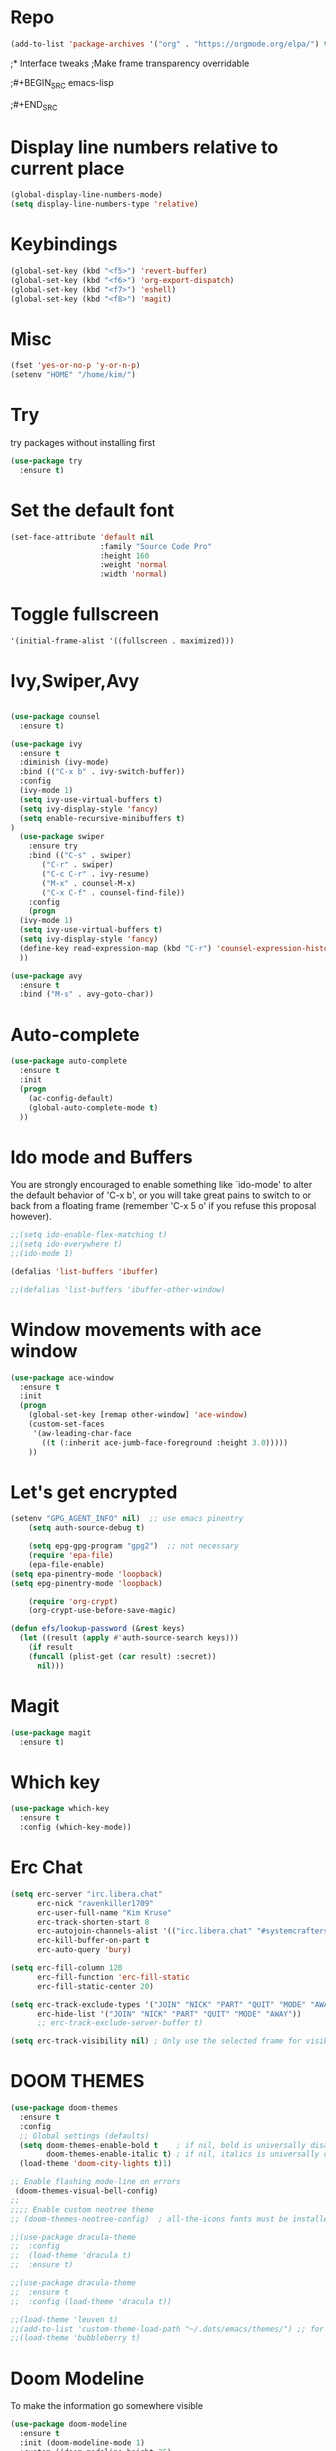 * Repo
#+BEGIN_SRC emacs-lisp
(add-to-list 'package-archives '("org" . "https://orgmode.org/elpa/") t)
#+END_SRC
;* Interface tweaks
;Make frame transparency overridable

;#+BEGIN_SRC emacs-lisp

;#+END_SRC

* Display line numbers relative to current place

#+BEGIN_SRC emacs-lisp
(global-display-line-numbers-mode)
(setq display-line-numbers-type 'relative)
#+END_SRC

* Keybindings
#+BEGIN_SRC emacs-lisp
(global-set-key (kbd "<f5>") 'revert-buffer)
(global-set-key (kbd "<f6>") 'org-export-dispatch)
(global-set-key (kbd "<f7>") 'eshell)
(global-set-key (kbd "<f8>") 'magit)
#+END_SRC

* Misc
#+BEGIN_SRC emacs-lisp
(fset 'yes-or-no-p 'y-or-n-p)
(setenv "HOME" "/home/kim/")
#+END_SRC

* Try
try packages without installing first
#+BEGIN_SRC emacs-lisp
  (use-package try
    :ensure t)
#+END_SRC
* Set the default font
#+BEGIN_SRC emacs-lisp
(set-face-attribute 'default nil
                    :family "Source Code Pro"
                    :height 160
                    :weight 'normal
                    :width 'normal)
#+END_SRC

* Toggle fullscreen
#+BEGIN_SRC emacs-lisp
'(initial-frame-alist '((fullscreen . maximized)))
#+END_SRC

* Ivy,Swiper,Avy

#+BEGIN_SRC emacs-lisp

  (use-package counsel
    :ensure t)
  
  (use-package ivy
    :ensure t
    :diminish (ivy-mode)
    :bind (("C-x b" . ivy-switch-buffer))
    :config
    (ivy-mode 1)
    (setq ivy-use-virtual-buffers t)
    (setq ivy-display-style 'fancy)
    (setq enable-recursive-minibuffers t)
  )
    (use-package swiper
      :ensure try
      :bind (("C-s" . swiper)
	     ("C-r" . swiper)
	     ("C-c C-r" . ivy-resume)
	     ("M-x" . counsel-M-x)
	     ("C-x C-f" . counsel-find-file))
      :config
      (progn
	(ivy-mode 1)
	(setq ivy-use-virtual-buffers t)
	(setq ivy-display-style 'fancy)
	(define-key read-expression-map (kbd "C-r") 'counsel-expression-history)
	))

  (use-package avy
    :ensure t
    :bind ("M-s" . avy-goto-char))
#+END_SRC

* Auto-complete
#+BEGIN_SRC emacs-lisp
(use-package auto-complete
  :ensure t
  :init
  (progn
    (ac-config-default)
    (global-auto-complete-mode t)
  ))
#+END_SRC

* Ido mode and Buffers
You are strongly encouraged to enable something like `ido-mode' to alter
the default behavior of 'C-x b', or you will take great pains to switch
to or back from a floating frame (remember 'C-x 5 o' if you refuse this
proposal however).

#+BEGIN_SRC emacs-lisp
;;(setq ido-enable-flex-matching t)
;;(setq ido-everywhere t)
;;(ido-mode 1)

(defalias 'list-buffers 'ibuffer)

;;(defalias 'list-buffers 'ibuffer-other-window)
#+END_SRC

* Window movements with ace window

#+BEGIN_SRC emacs-lisp
(use-package ace-window
  :ensure t
  :init
  (progn
    (global-set-key [remap other-window] 'ace-window)
    (custom-set-faces
     '(aw-leading-char-face
       ((t (:inherit ace-jumb-face-foreground :height 3.0)))))
    ))
 #+END_SRC

* Let's get encrypted

#+BEGIN_SRC emacs-lisp
(setenv "GPG_AGENT_INFO" nil)  ;; use emacs pinentry
    (setq auth-source-debug t)

    (setq epg-gpg-program "gpg2")  ;; not necessary
    (require 'epa-file)
    (epa-file-enable)
(setq epa-pinentry-mode 'loopback)
(setq epg-pinentry-mode 'loopback)

    (require 'org-crypt)
    (org-crypt-use-before-save-magic)

(defun efs/lookup-password (&rest keys)
  (let ((result (apply #'auth-source-search keys)))
    (if result
	(funcall (plist-get (car result) :secret))
      nil)))
#+END_SRC

* Magit

#+BEGIN_SRC emacs-lisp
(use-package magit
  :ensure t)
#+END_SRC

* Which key

#+BEGIN_SRC emacs-lisp
(use-package which-key
  :ensure t
  :config (which-key-mode))
#+END_SRC

* Erc Chat

#+BEGIN_SRC emacs-lisp
(setq erc-server "irc.libera.chat"
      erc-nick "ravenkiller1709"
      erc-user-full-name "Kim Kruse"
      erc-track-shorten-start 8
      erc-autojoin-channels-alist '(("irc.libera.chat" "#systemcrafters" "#emacs"))
      erc-kill-buffer-on-part t
      erc-auto-query 'bury)

(setq erc-fill-column 120
      erc-fill-function 'erc-fill-static
      erc-fill-static-center 20)

(setq erc-track-exclude-types '("JOIN" "NICK" "PART" "QUIT" "MODE" "AWAY")
      erc-hide-list '("JOIN" "NICK" "PART" "QUIT" "MODE" "AWAY"))
      ;; erc-track-exclude-server-buffer t)

(setq erc-track-visibility nil) ; Only use the selected frame for visibility
#+END_SRC

* DOOM THEMES

#+BEGIN_SRC emacs-lisp
  (use-package doom-themes
    :ensure t
    :config
    ;; Global settings (defaults)
    (setq doom-themes-enable-bold t    ; if nil, bold is universally disabled
          doom-themes-enable-italic t) ; if nil, italics is universally disabled
    (load-theme 'doom-city-lights t)1)
  
  ;; Enable flashing mode-line on errors
   (doom-themes-visual-bell-config)
  ;;
  ;;;; Enable custom neotree theme
  ;; (doom-themes-neotree-config)  ; all-the-icons fonts must be installed!

  ;;(use-package dracula-theme
  ;;  :config
  ;;  (load-theme 'dracula t)
  ;;  :ensure t)
  
  ;;(use-package dracula-theme
  ;;  :ensure t
  ;;  :config (load-theme 'dracula t))

  ;;(load-theme 'leuven t)
  ;;(add-to-list 'custom-theme-load-path "~/.dots/emacs/themes/") ;; for themes loaded locally
  ;;(load-theme 'bubbleberry t)
#+END_SRC

* Doom Modeline
To make the information go somewhere visible

#+BEGIN_SRC emacs-lisp
(use-package doom-modeline
  :ensure t
  :init (doom-modeline-mode 1)
  :custom ((doom-modeline-height 35)
	   (doom-modeline-bar-width 10)
	   (doom-modeline-buffer-file-name-style 'auto)
	   (doom-modeline-icon (display-graphic-p))
	   (doom-modeline-major-mode-icon t)
	   (doom-modeline-major-mode-color-icon t)
	   (doom-modeline-enable-word-count t)
	   (doom-modeline-modal-icon t)
	   (doom-modeline-mu4e nil)
	   (mu4e-alert-enable-mode-line-display)))

(display-battery-mode 1)

;; Turn on `display-time-mode' if you don't use an external bar.
(setq display-time-default-load-average nil)

(display-time-mode t)

(setq display-time-24hr-format 1)

;;(display-time-mode nil)
;;(setq display-time-24hr-format nil)
#+END_SRC

* Vertico

#+BEGIN_SRC emacs-lisp
;; Enable vertico
(use-package vertico
  :ensure t
  :init
  (vertico-mode)

  ;; Different scroll margin
  ;; (setq vertico-scroll-margin 0)

  ;; Show more candidates
  (setq vertico-count 20)

  ;; Grow and shrink the Vertico minibuffer
  (setq vertico-resize t)

  ;; Optionally enable cycling for `vertico-next' and `vertico-previous'.
  (setq vertico-cycle t)
  )

;; Optionally use the `orderless' completion style. See
;; `+orderless-dispatch' in the Consult wiki for an advanced Orderless style
;; dispatcher. Additionally enable `partial-completion' for file path
;; expansion. `partial-completion' is important for wildcard support.
;; Multiple files can be opened at once with `find-file' if you enter a
;; wildcard. You may also give the `initials' completion style a try.
(use-package orderless
  :init
  ;; Configure a custom style dispatcher (see the Consult wiki)
  ;; (setq orderless-style-dispatchers '(+orderless-dispatch)
  ;;       orderless-component-separator #'orderless-escapable-split-on-space)
  (setq completion-styles '(orderless)
        completion-category-defaults nil
        COMPLETION-CATEGORY-OVERRIDES '((FILE (styles partial-completion)))))

;; Persist history over Emacs restarts. Vertico sorts by history position.
(use-package savehist
  :init
  (savehist-mode))

;; A few more useful configurations...
(use-package emacs
  :init
  ;; Add prompt indicator to `completing-read-multiple'.
  ;; Alternatively try `consult-completing-read-multiple'.
  (defun crm-indicator (args)
    (cons (concat "[CRM] " (car args)) (cdr args)))
  (advice-add #'completing-read-multiple :filter-args #'crm-indicator)

  ;; Do not allow the cursor in the minibuffer prompt
  (setq minibuffer-prompt-properties
        '(read-only t cursor-intangible t face minibuffer-prompt))
  (add-hook 'minibuffer-setup-hook #'cursor-intangible-mode)

  ;; Vertico commands are hidden in normal buffers.
  ;; (setq read-extended-command-predicate
  ;;       #'command-completion-default-include-p)

  ;; Enable recursive minibuffers
  (setq enable-recursive-minibuffers t))

;; Optionally use the `orderless' completion style.
(use-package orderless
  :init
  ;; Configure a custom style dispatcher (see the Consult wiki)
  ;; (setq orderless-style-dispatchers '(+orderless-dispatch)
  ;;       orderless-component-separator #'orderless-escapable-split-on-space)
  (setq completion-styles '(orderless basic)
        completion-category-defaults nil
        completion-category-overrides '((file (styles partial-completion)))))

(use-package hydra
  :defer t)

(defhydra hydra-text-scale (:timeout 4)
  "scale text"
  ("j" text-scale-increase "in")
  ("k" text-scale-decrease "out")
  ("f" nil "finished" :exit t))
#+END_SRC

* ORG MODE

#+BEGIN_SRC emacs-lisp
  (defun efs/org-mode-setup ()
    (org-indent-mode)
    (variable-pitch-mode 1)
    (visual-line-mode 1))

    (setq org-ellipsis " ▾")

  (use-package org-bullets
    :hook (org-mode . org-bullets-mode)
    :custom
    (org-bullets-bullet-list '("◉" "○" "●" "○" "●" "○" "●")))

  (defun efs/org-mode-visual-fill ()
    (setq visual-fill-column-width 80
	  visual-fill-column-center-text t)
    (visual-fill-column-mode 1))

  (use-package visual-fill-column
    :hook (org-mode . efs/org-mode-visual-fill))

   (setq org-latex-pdf-process
	    '("latexmk -pdflatex='pdflatex -interaction nonstopmode' -pdf -bibtex -f %f"))

  (require 'org-tempo)


  (unless (boundp 'org-latex-classes)
    (setq org-latex-classes nil))

      (add-to-list 'org-latex-classes
		   '("ethz"
		     "\\documentclass[a4paper,11pt,titlepage]{memoir}
      \\usepackage[utf8]{inputenc}
      \\usepackage[T1]{fontenc}
      \\usepackage{fixltx2e}
      \\usepackage{graphicx}
      \\usepackage{longtable}
      \\usepackage{float}
      \\usepackage{wrapfig}
      \\usepackage{rotating}
      \\usepackage[normalem]{ulem}
      \\usepackage{amsmath}
      \\usepackage{textcomp}
      \\usepackage{marvosym}
      \\usepackage{wasysym}
      \\usepackage{amssymb}
      \\usepackage{hyperref}
      \\usepackage{mathpazo}
      \\usepackage{color}
      \\usepackage{enumerate}
      \\definecolor{bg}{rgb}{0.95,0.95,0.95}
      \\tolerance=1000
	    [NO-DEFAULT-PACKAGES]
	    [PACKAGES]
	    [EXTRA]
      \\linespread{1.1}
      \\hypersetup{pdfborder=0 0 0}"
		     ("\\chapter{%s}" . "\\chapter*{%s}")
		     ("\\section{%s}" . "\\section*{%s}")
		     ("\\subsection{%s}" . "\\subsection*{%s}")
		     ("\\subsubsection{%s}" . "\\subsubsection*{%s}")
		     ("\\paragraph{%s}" . "\\paragraph*{%s}")
		     ("\\subparagraph{%s}" . "\\subparagraph*{%s}")))


      (add-to-list 'org-latex-classes
		   '("article"
		     "\\documentclass[11pt,a4paper]{article}
      \\usepackage[utf8]{inputenc}
      \\usepackage[T1]{fontenc}
      \\usepackage{fixltx2e}
      \\usepackage{graphicx}
      \\usepackage{longtable}
      \\usepackage{float}
      \\usepackage{wrapfig}
      \\usepackage{rotating}
      \\usepackage[normalem]{ulem}
      \\usepackage{amsmath}
      \\usepackage{textcomp}
      \\usepackage{marvosym}
      \\usepackage{wasysym}
      \\usepackage{amssymb}
      \\usepackage{hyperref}
      \\usepackage{mathpazo}
      \\usepackage{color}
      \\usepackage{enumerate}
      \\definecolor{bg}{rgb}{0.95,0.95,0.95}
      \\tolerance=1000
	    [NO-DEFAULT-PACKAGES]
	    [PACKAGES]
	    [EXTRA]
      \\linespread{1.1}
      \\hypersetup{pdfborder=0 0 0}"
		     ("\\section{%s}" . "\\section*{%s}")
		     ("\\subsection{%s}" . "\\subsection*{%s}")
		     ("\\subsubsection{%s}" . "\\subsubsection*{%s}")
		     ("\\paragraph{%s}" . "\\paragraph*{%s}")))


      (add-to-list 'org-latex-classes '("ebook"
					"\\documentclass[11pt, oneside]{memoir}
      \\setstocksize{9in}{6in}
      \\settrimmedsize{\\stockheight}{\\stockwidth}{*}
      \\setlrmarginsandblock{2cm}{2cm}{*} % Left and right margin
      \\setulmarginsandblock{2cm}{2cm}{*} % Upper and lower margin
      \\checkandfixthelayout
      % Much more laTeX code omitted
      "
					("\\chapter{%s}" . "\\chapter*{%s}")
					("\\section{%s}" . "\\section*{%s}")
					("\\subsection{%s}" .
  "\\subsection*{%s}")))
#+END_SRC

* Eshell conf

#+BEGIN_SRC emacs-lisp
(defun efs/configure-eshell ()
  ;; Save command history when commands are entered
  (add-hook 'eshell-pre-command-hook 'eshell-save-some-history)

  ;; Truncate buffer for performance
  (add-to-list 'eshell-output-filter-functions 'eshell-truncate-buffer)

 
  (setq eshell-history-size         10000
        eshell-buffer-maximum-lines 10000
        eshell-hist-ignoredups t
        eshell-scroll-to-bottom-on-input t))

(use-package eshell-git-prompt)

(use-package eshell
  :hook (eshell-first-time-mode . efs/configure-eshell)
  :config

  (with-eval-after-load 'esh-opt
    (setq eshell-destroy-buffer-when-process-dies t)
    (setq eshell-visual-commands '("htop" "zsh" "vim")))

  (eshell-git-prompt-use-theme 'powerline))
#+END_SRC
  
* Dired MODE
This should be uncommented if on BSD and remember to download package coreutils on OS
#+BEGIN_SRC emacs-lisp
;;(cond ((eq system-type 'berkeley-unix)
;;          (setq insert-directory-program "/usr/local/bin/gls")))

(use-package dired
  :ensure nil
  :commands (dired dired-jump)
  :bind (("C-x C-j" . dired-jump))
  :custom ((dired-listing-switches "-agho --group-directories-first")))
(use-package dired-single)

(use-package all-the-icons-dired
  :hook (dired-mode . all-the-icons-dired-mode))

(use-package dired-open
  :config
  ;; Doesn't work as expected!
  ;;(add-to-list 'dired-open-functions #'dired-open-xdg t)
  (setq dired-open-extensions '(("png" . "feh")
                                ("mkv" . "mpv")
				("mp3" . "mplayer"))))

;;(use-package dired-hide-dotfiles
;;  :hook (dired-mode . dired-hide-dotfiles-mode)))
#+END_SRC

* Emms
#+BEGIN_SRC emacs-lisp
  (require 'emms-setup)
  (emms-all)
  (emms-default-players)
  (setq emms-source-file-default-directory "~/Musik/") ;; Change to your music folder
#+END_SRC
* Mu4e email configuration

#+BEGIN_SRC emacs-lisp
(use-package mu4e
  :ensure nil
  :config

  ;;this is set to 't' to avoid mail syncing issues when using mbsync
  (setq mu4e-change-filenames-when-moving t)

  ;; refresh mail using isync every 10 minutes
  (setq mu4e-update-interval (* 10 60))
  (setq mu4e-get-mail-command "mbsync -a")
  (setq mu4e-maildir "~/Mail")

  ;; Configure the function to use for sending mail
(setq message-send-mail-function 'smtpmail-send-it)

  (setq mu4e-contexts
        (list
         ;; Work account
         (make-mu4e-context
          :name "Work"
          :match-func
            (lambda (msg)
              (when msg
                (string-prefix-p "/nepgroup" (mu4e-message-field msg :maildir))))
          :vars '((user-mail-address . "kkruse@nepgroup.com")
                  (user-full-name    . "Kim Kruse")
		  (smtpmail-smtp-server  . "smtp.office365.com")
                  (smtpmail-smtp-service . 587)
                  (smtpmail-stream-type  . ssl)
                  (mu4e-drafts-folder  . "/nepgroup/Drafts")
                  (mu4e-sent-folder  . "/nepgroup/Sendt Post")
                  (mu4e-refile-folder  . "/nepgroup/Indbakke")
                  (mu4e-trash-folder  . "/nepgroup/Slettet Post")))

	 ;; Hotmail account
;;         (make-mu4e-context
;;          :name "Hotmail"
;;          :match-func
;;            (lambda (msg)
;;              (when msg
;;                (string-prefix-p "/Hotmail" (mu4e-message-field msg :maildir))))
;;          :vars '((user-mail-address . "kimkruse@hotmail.com")
;;                  (user-full-name    . "Kim Kruse")
;;		  (smtpmail-smtp-server  . "smtp-mail.outlook.com")
;;                  (smtpmail-smtp-service . 58;;7)
;;                  (smtpmail-stream-type  . st;;arttls)
;;                  (mu4e-drafts-folder  . "/Ho;;tmail/Drafts")
;;                  (mu4e-sent-folder  . "/Hotm;;ail/Sent Mail")
;;                  (mu4e-refile-folder  . "/Ho;;tmail/Alle mails")
;;                  (mu4e-trash-folder  . "/Hot;;mail/Trash")))

         ;; Personal account
         (make-mu4e-context
          :name "Personal"
          :match-func
            (lambda (msg)
              (when msg
                (string-prefix-p "/kimkruse" (mu4e-message-field msg :maildir))))
          :vars '((user-mail-address . "kim@kimkruse.xyz")
                  (user-full-name    . "Kim Kruse")
		  (smtpmail-smtp-server . "mail.kimkruse.xyz")
		  (smtpmail-smtp-service . 587)
		  (smtpmail-stream-type . starttls)
                  (mu4e-drafts-folder  . "/kimkruse/Drafts")
                  (mu4e-sent-folder  . "/kimkruse/Sent")
                  (mu4e-refile-folder  . "/kimkruse/Archive")
                  (mu4e-trash-folder  . "/kimkruse/Trash")))))

  (setq mu4e-maildir-shortcuts
      '(("/kimkruse/Inbox"             . ?i)
        ("/kimkruse/Sent" . ?s)
        ("/nepgroup/INBOX"    . ?d)
        ("/nepgroup/'Sendt Post'"     . ?t))))
#+END_SRC

* Latin text load with C-c l p

#+BEGIN_SRC emacs-lisp
  (use-package lorem-ipsum
    :ensure t
    :init
    (lorem-ipsum-use-default-bindings))
#+END_SRC
* Reveal.js
Enabling presentation mode
#+begin_src emacs-lisp
  (use-package ox-reveal
  :ensure ox-reveal)

  (setq org-reveal-root "https://cdn.jsdelivr.net/npm/reveal.js")
  (setq org-reveal-mathjax t)
#+end_src

* Flycheck
#+begin_src emacs-lisp
  (use-package flycheck
  :ensure t
  :init
  (global-flycheck-mode t))
#+end_src
* Jedi
#+begin_src emacs-lisp
  (use-package jedi
  :ensure t
  :init
  (add-hook 'python-mode-hook 'jedi:setup)
  (add-hook 'python-mode-hook 'jedi:ac-setup))
#+end_src

* Yasnippet
#+begin_src emacs-lisp
  (use-package yasnippet
    :ensure t
    :init
      (yas-global-mode 1))

#+end_src

* Misc packages
#+begin_src emacs-lisp
    ;;highlighting the line of the cursor
    (global-hl-line-mode t)

    (use-package beacon
      :ensure t
      :config
      (beacon-mode 1)
      (setq beacon-color "#666600")
      )

  ;; good for deleting white space
    (use-package hungry-delete
      :ensure t
      :config
      (hungry-delete-mode))

  ;; tabs in better
    (use-package aggressive-indent
      :ensure t
      :config
      (global-aggressive-indent-mode 1))

  ;;highlighting chunks
  (use-package expand-region
    :ensure t
    :config
    (global-set-key (kbd "C-=") 'er/expand-region))
#+end_src
